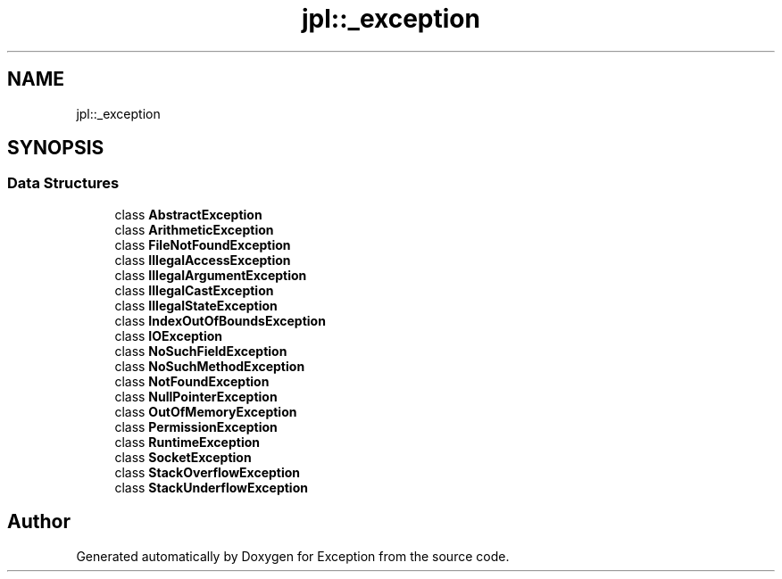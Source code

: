 .TH "jpl::_exception" 3Version 1.0.0" "Exception" \" -*- nroff -*-
.ad l
.nh
.SH NAME
jpl::_exception
.SH SYNOPSIS
.br
.PP
.SS "Data Structures"

.in +1c
.ti -1c
.RI "class \fBAbstractException\fP"
.br
.ti -1c
.RI "class \fBArithmeticException\fP"
.br
.ti -1c
.RI "class \fBFileNotFoundException\fP"
.br
.ti -1c
.RI "class \fBIllegalAccessException\fP"
.br
.ti -1c
.RI "class \fBIllegalArgumentException\fP"
.br
.ti -1c
.RI "class \fBIllegalCastException\fP"
.br
.ti -1c
.RI "class \fBIllegalStateException\fP"
.br
.ti -1c
.RI "class \fBIndexOutOfBoundsException\fP"
.br
.ti -1c
.RI "class \fBIOException\fP"
.br
.ti -1c
.RI "class \fBNoSuchFieldException\fP"
.br
.ti -1c
.RI "class \fBNoSuchMethodException\fP"
.br
.ti -1c
.RI "class \fBNotFoundException\fP"
.br
.ti -1c
.RI "class \fBNullPointerException\fP"
.br
.ti -1c
.RI "class \fBOutOfMemoryException\fP"
.br
.ti -1c
.RI "class \fBPermissionException\fP"
.br
.ti -1c
.RI "class \fBRuntimeException\fP"
.br
.ti -1c
.RI "class \fBSocketException\fP"
.br
.ti -1c
.RI "class \fBStackOverflowException\fP"
.br
.ti -1c
.RI "class \fBStackUnderflowException\fP"
.br
.in -1c
.SH "Author"
.PP 
Generated automatically by Doxygen for Exception from the source code\&.
